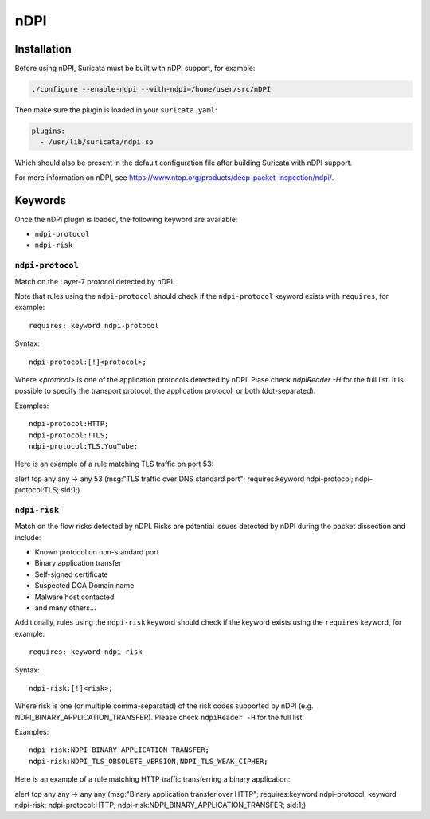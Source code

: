 .. role:: example-rule-emphasis

nDPI
####

Installation
************

Before using nDPI, Suricata must be built with nDPI support, for
example:

.. code-block:: console

  ./configure --enable-ndpi --with-ndpi=/home/user/src/nDPI

Then make sure the plugin is loaded in your ``suricata.yaml``:

.. code-block:: yaml

  plugins:
    - /usr/lib/suricata/ndpi.so

Which should also be present in the default configuration file after
building Suricata with nDPI support.

For more information on nDPI, see
https://www.ntop.org/products/deep-packet-inspection/ndpi/.

Keywords
********

Once the nDPI plugin is loaded, the following keyword are available:

- ``ndpi-protocol``
- ``ndpi-risk``

``ndpi-protocol``
=================

Match on the Layer-7 protocol detected by nDPI.

Note that rules using the ``ndpi-protocol`` should check if the
``ndpi-protocol`` keyword exists with ``requires``, for example::

  requires: keyword ndpi-protocol

Syntax::

    ndpi-protocol:[!]<protocol>;

Where `<protocol>` is one of the application protocols detected by
nDPI.  Plase check `ndpiReader -H` for the full list.  It is possible
to specify the transport protocol, the application protocol, or both
(dot-separated).

Examples::

    ndpi-protocol:HTTP;
    ndpi-protocol:!TLS;
    ndpi-protocol:TLS.YouTube;

Here is an example of a rule matching TLS traffic on port 53:

.. container:: example-rule

    alert tcp any any -> any 53 (msg:"TLS traffic over DNS standard port"; :example-rule-emphasis:`requires:keyword ndpi-protocol; ndpi-protocol:TLS;` sid:1;)

``ndpi-risk``
=============

Match on the flow risks detected by nDPI. Risks are potential issues
detected by nDPI during the packet dissection and include:

- Known protocol on non-standard port
- Binary application transfer
- Self-signed certificate
- Suspected DGA Domain name
- Malware host contacted
- and many others...

Additionally, rules using the ``ndpi-risk`` keyword should check if
the keyword exists using the ``requires`` keyword, for example::

  requires: keyword ndpi-risk

Syntax::

    ndpi-risk:[!]<risk>;

Where risk is one (or multiple comma-separated) of the risk codes
supported by nDPI (e.g. NDPI_BINARY_APPLICATION_TRANSFER). Please
check ``ndpiReader -H`` for the full list.

Examples::

    ndpi-risk:NDPI_BINARY_APPLICATION_TRANSFER;
    ndpi-risk:NDPI_TLS_OBSOLETE_VERSION,NDPI_TLS_WEAK_CIPHER;

Here is an example of a rule matching HTTP traffic transferring a binary application:

.. container:: example-rule

    alert tcp any any -> any any (msg:"Binary application transfer over HTTP"; :example-rule-emphasis:`requires:keyword ndpi-protocol, keyword ndpi-risk; ndpi-protocol:HTTP; ndpi-risk:NDPI_BINARY_APPLICATION_TRANSFER;` sid:1;)
